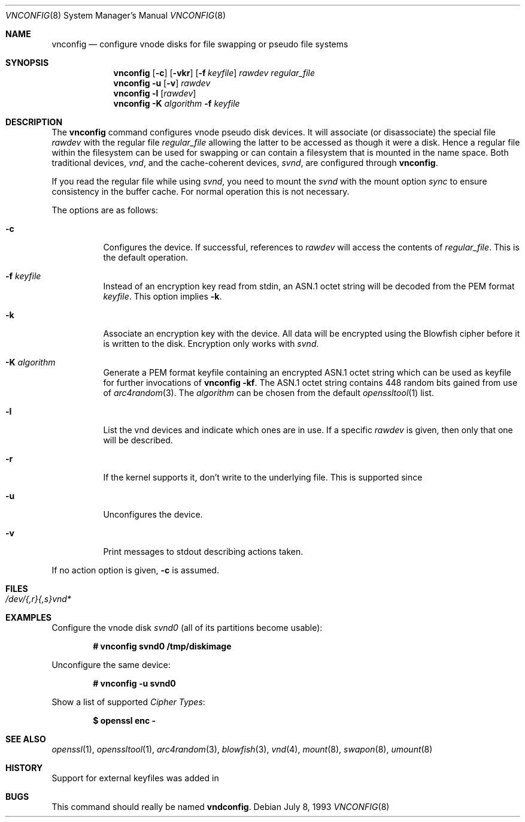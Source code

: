 .\"	$MirOS: src/usr.sbin/vnconfig/vnconfig.8,v 1.4 2005/12/04 15:02:33 tg Exp $
.\"	$OpenBSD: vnconfig.8,v 1.21 2004/09/10 15:37:53 pedro Exp $
.\"
.\" Copyright (c) 2006 Thorsten Glaser
.\" Copyright (c) 1993 University of Utah.
.\" Copyright (c) 1980, 1989, 1991, 1993
.\"	The Regents of the University of California.  All rights reserved.
.\"
.\" This code is derived from software contributed to Berkeley by
.\" the Systems Programming Group of the University of Utah Computer
.\" Science Department.
.\"
.\" Redistribution and use in source and binary forms, with or without
.\" modification, are permitted provided that the following conditions
.\" are met:
.\" 1. Redistributions of source code must retain the above copyright
.\"    notice, this list of conditions and the following disclaimer.
.\" 2. Redistributions in binary form must reproduce the above copyright
.\"    notice, this list of conditions and the following disclaimer in the
.\"    documentation and/or other materials provided with the distribution.
.\" 3. Neither the name of the University nor the names of its contributors
.\"    may be used to endorse or promote products derived from this software
.\"    without specific prior written permission.
.\"
.\" THIS SOFTWARE IS PROVIDED BY THE REGENTS AND CONTRIBUTORS ``AS IS'' AND
.\" ANY EXPRESS OR IMPLIED WARRANTIES, INCLUDING, BUT NOT LIMITED TO, THE
.\" IMPLIED WARRANTIES OF MERCHANTABILITY AND FITNESS FOR A PARTICULAR PURPOSE
.\" ARE DISCLAIMED.  IN NO EVENT SHALL THE REGENTS OR CONTRIBUTORS BE LIABLE
.\" FOR ANY DIRECT, INDIRECT, INCIDENTAL, SPECIAL, EXEMPLARY, OR CONSEQUENTIAL
.\" DAMAGES (INCLUDING, BUT NOT LIMITED TO, PROCUREMENT OF SUBSTITUTE GOODS
.\" OR SERVICES; LOSS OF USE, DATA, OR PROFITS; OR BUSINESS INTERRUPTION)
.\" HOWEVER CAUSED AND ON ANY THEORY OF LIABILITY, WHETHER IN CONTRACT, STRICT
.\" LIABILITY, OR TORT (INCLUDING NEGLIGENCE OR OTHERWISE) ARISING IN ANY WAY
.\" OUT OF THE USE OF THIS SOFTWARE, EVEN IF ADVISED OF THE POSSIBILITY OF
.\" SUCH DAMAGE.
.\"
.\"     @(#)vnconfig.8	8.1 (Berkeley) 6/5/93
.\"
.Dd July 8, 1993
.Dt VNCONFIG 8
.Os
.Sh NAME
.Nm vnconfig
.Nd "configure vnode disks for file swapping or pseudo file systems"
.Sh SYNOPSIS
.Nm
.Op Fl c
.Op Fl vkr
.Op Fl f Ar keyfile
.Ar rawdev
.Ar regular_file
.Nm
.Fl u
.Op Fl v
.Ar rawdev
.Nm
.Fl l
.Op Ar rawdev
.Nm
.Fl K Ar algorithm
.Fl f Ar keyfile
.Sh DESCRIPTION
The
.Nm
command configures vnode pseudo disk devices.
It will associate (or disassociate) the special file
.Ar rawdev
with the regular file
.Ar regular_file
allowing the latter to be accessed as though it were a disk.
Hence a regular file within the filesystem can be used for swapping
or can contain a filesystem that is mounted in the name space.
Both traditional devices,
.Pa vnd ,
and the cache-coherent devices,
.Pa svnd ,
are configured through
.Nm vnconfig .
.Pp
If you read the regular file while using
.Pa svnd ,
you need to mount the
.Pa svnd
with the mount option
.Ar sync
to ensure consistency in the buffer cache.
For normal operation this is not necessary.
.Pp
The options are as follows:
.Bl -tag -width Ds
.It Fl c
Configures the device.
If successful, references to
.Ar rawdev
will access the contents of
.Ar regular_file .
This is the default operation.
.It Fl f Ar keyfile
Instead of an encryption key read from stdin, an ASN.1 octet string
will be decoded from the PEM format
.Ar keyfile .
This option implies
.Fl k .
.It Fl k
Associate an encryption key with the device.
All data will be encrypted using the Blowfish cipher before it is
written to the disk.
Encryption only works with
.Pa svnd .
.It Fl K Ar algorithm
Generate a PEM format keyfile containing an encrypted ASN.1
octet string which can be used as keyfile for further invocations of
.Nm
.Fl kf .
The ASN.1 octet string contains 448 random bits gained from use of
.Xr arc4random 3 .
The
.Ar algorithm
can be chosen from the default
.Xr openssltool 1
list.
.It Fl l
List the vnd devices and indicate which ones are in use.
If a specific
.Ar rawdev
is given, then only that one will be described.
.It Fl r
If the kernel supports it, don't write to the underlying file.
This is supported since
.Mx 7 .
.It Fl u
Unconfigures the device.
.It Fl v
Print messages to stdout describing actions taken.
.El
.Pp
If no action option is given,
.Fl c
is assumed.
.Sh FILES
.Bl -tag -width /etc/rvnd?? -compact
.It Pa /dev/{,r}{,s}vnd*
.El
.Sh EXAMPLES
Configure the vnode disk
.Pa svnd0
(all of its partitions become usable):
.Pp
.Dl # vnconfig svnd0 /tmp/diskimage
.Pp
Unconfigure the same device:
.Pp
.Dl # vnconfig -u svnd0
.Pp
Show a list of supported
.Em Cipher Types :
.Pp
.Dl $ openssl enc -
.Sh SEE ALSO
.Xr openssl 1 ,
.Xr openssltool 1 ,
.Xr arc4random 3 ,
.Xr blowfish 3 ,
.Xr vnd 4 ,
.Xr mount 8 ,
.Xr swapon 8 ,
.Xr umount 8
.Sh HISTORY
Support for external keyfiles was added in
.Mx 9 .
.Sh BUGS
This command should really be named
.Nm vndconfig .
